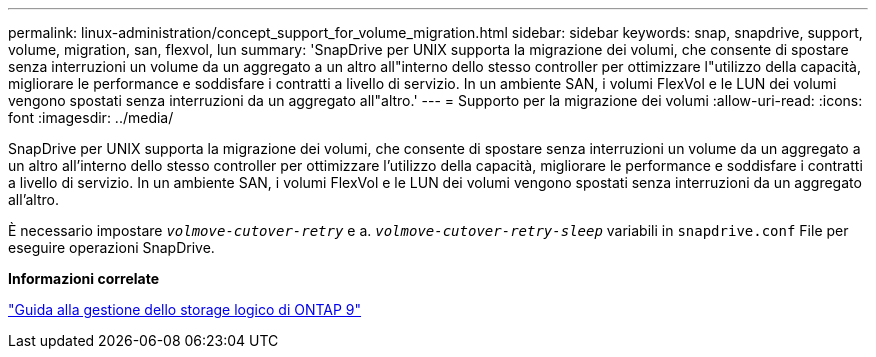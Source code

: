 ---
permalink: linux-administration/concept_support_for_volume_migration.html 
sidebar: sidebar 
keywords: snap, snapdrive, support, volume, migration, san, flexvol, lun 
summary: 'SnapDrive per UNIX supporta la migrazione dei volumi, che consente di spostare senza interruzioni un volume da un aggregato a un altro all"interno dello stesso controller per ottimizzare l"utilizzo della capacità, migliorare le performance e soddisfare i contratti a livello di servizio. In un ambiente SAN, i volumi FlexVol e le LUN dei volumi vengono spostati senza interruzioni da un aggregato all"altro.' 
---
= Supporto per la migrazione dei volumi
:allow-uri-read: 
:icons: font
:imagesdir: ../media/


[role="lead"]
SnapDrive per UNIX supporta la migrazione dei volumi, che consente di spostare senza interruzioni un volume da un aggregato a un altro all'interno dello stesso controller per ottimizzare l'utilizzo della capacità, migliorare le performance e soddisfare i contratti a livello di servizio. In un ambiente SAN, i volumi FlexVol e le LUN dei volumi vengono spostati senza interruzioni da un aggregato all'altro.

È necessario impostare `_volmove-cutover-retry_` e a. `_volmove-cutover-retry-sleep_` variabili in `snapdrive.conf` File per eseguire operazioni SnapDrive.

*Informazioni correlate*

http://docs.netapp.com/ontap-9/topic/com.netapp.doc.dot-cm-vsmg/home.html["Guida alla gestione dello storage logico di ONTAP 9"]
